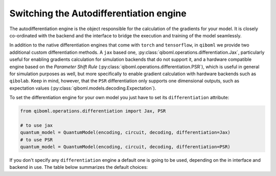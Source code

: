 .. _differentiation_engines

==========================================
 Switching the Autodifferentiation engine
==========================================

The autodifferentiation engine is the object responsible for the calculation of the gradients for your model. It is closely co-ordinated with the backend and the interface to bridge the execution and training of the model seamlessly.

In addition to the native differentiation engines that come with ``torch`` and ``tensorflow``, in ``qiboml`` we provide two additional custom differentiation methods. A ``jax`` based one, :py:class:`qiboml.operations.differentiation.Jax`, particularly useful for enabling gradients calculation for simulation backends that do not support it, and a hardware compatible engine based on the `Parameter Shift Rule` (:py:class:`qiboml.operations.differentiation.PSR`), which is useful in general for simulation purposes as well, but more specifically to enable gradient calculation with hardware backends such as ``qibolab``. Keep in mind, however, that the ``PSR`` differentiation only supports one dimensional outputs, such as expectation values (:py:class:`qiboml.models.decoding.Expectation`).

To set the differentiation engine for your own model you just have to set its ``differentiation`` attribute:

.. code::

   from qiboml.operations.differentiation import Jax, PSR

   # to use jax
   quantum_model = QuantumModel(encoding, circuit, decoding, differentiation=Jax)
   # to use PSR
   quantum_model = QuantumModel(encoding, circuit, decoding, differentiation=PSR)

If you don't specify any ``differentiation`` engine a default one is going to be used, depending on the in interface and backend in use. The table below summarizes the default choices:


.. raw:: html

    <style>
    table, th, td {
    border: 1px solid black;
    text-align: center;
    }
    </style>
    <table style="width:80%" align="center">
        <thead>
            <tr>
                <th>Interface</th>
                <th>Backend</th>
                <th>Differentiation</th>
            </tr>
        </thead>
        <tbody>
            <tr>
                <td rowspan="3">torch</td>
                <td>torch</td>
                <td>torch</td>
            </tr>
            <tr>
                <td>tensorflow / jax / numpy</td>
                <td>Jax</td>
            </tr>
            <tr>
                <td>other</td>
                <td>PSR</td>
            </tr>
            <tr>
                <td rowspan="3">keras</td>
                <td>tensorflow</td>
                <td>tensorflow</td>
            </tr>
            <tr>
                <td>torch / jax / numpy</td>
                <td>Jax</td>
            </tr>
            <tr>
                <td>other</td>
                <td>PSR</td>
            </tr>
        </tbody>
    </table>
